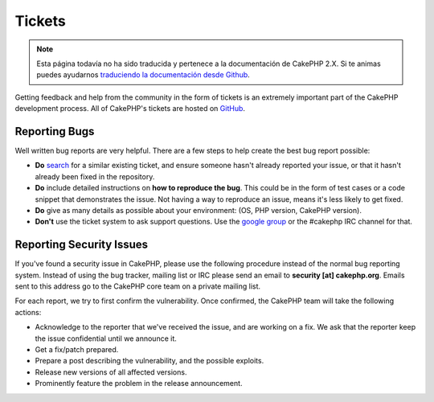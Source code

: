 Tickets
#######

.. note::
    Esta página todavía no ha sido traducida y pertenece a la documentación de
    CakePHP 2.X. Si te animas puedes ayudarnos `traduciendo la documentación
    desde Github <https://github.com/cakephp/docs>`_.

Getting feedback and help from the community in the form of tickets is an
extremely important part of the CakePHP development process. All of CakePHP's
tickets are hosted on `GitHub <https://github.com/cakephp/cakephp/issues>`_.

Reporting Bugs
==============

Well written bug reports are very helpful. There are a few steps to help create
the best bug report possible:

* **Do** `search <https://github.com/cakephp/cakephp/search?q=it+is+broken&ref=cmdform&type=Issues>`_
  for a similar existing ticket, and ensure someone hasn't already reported your
  issue, or that it hasn't already been fixed in the repository.
* **Do** include detailed instructions on **how to reproduce the bug**. This
  could be in the form of test cases or a code snippet that demonstrates the
  issue. Not having a way to reproduce an issue, means it's less likely to get
  fixed.
* **Do** give as many details as possible about your environment: (OS, PHP
  version, CakePHP version).
* **Don't** use the ticket system to ask support questions. Use the `google
  group <http://groups.google.com/group/cake-php>`_ or the #cakephp IRC channel
  for that.


Reporting Security Issues
=========================

If you've found a security issue in CakePHP, please use the following procedure
instead of the normal bug reporting system. Instead of using the bug tracker,
mailing list or IRC please send an email to **security [at] cakephp.org**.
Emails sent to this address go to the CakePHP core team on a private mailing
list.

For each report, we try to first confirm the vulnerability. Once confirmed, the
CakePHP team will take the following actions:

* Acknowledge to the reporter that we've received the issue, and are working on
  a fix. We ask that the reporter keep the issue confidential until we announce
  it.
* Get a fix/patch prepared.
* Prepare a post describing the vulnerability, and the possible exploits.
* Release new versions of all affected versions.
* Prominently feature the problem in the release announcement.





.. meta::
    :title lang=es: Tickets
    :keywords lang=es: bug reporting system,code snippet,reporting security,private mailing,release announcement,google,ticket system,core team,security issue,bug tracker,irc channel,test cases,support questions,bug report,security issues,bug reports,exploits,vulnerability,repository
